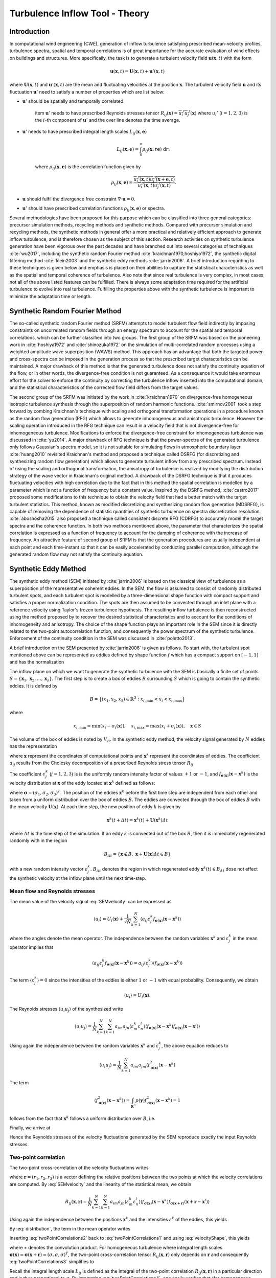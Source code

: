 Turbulence Inflow Tool - Theory
==============

.. _secTInF-theory:
Introduction
------------

In computational wind engineering (CWE), generation of inflow turbulence satisfying prescribed
mean-velocity profiles, turbulence spectra, spatial and temporal correlations is of great
importance for the accurate evaluation of wind effects on buildings and structures. More
specifically, the task is to generate a turbulent velocity field :math:`\boldsymbol{u}(\boldsymbol{x},t)` with the form

.. math::
    
    \boldsymbol{u}(\boldsymbol{x},t) = \boldsymbol{U}(\boldsymbol{x},t)+\boldsymbol{u}'(\boldsymbol{x},t)


where :math:`\boldsymbol{U}(\boldsymbol{x},t)` and :math:`\boldsymbol{u}'(\boldsymbol{x},t)` are
the mean and fluctuating velocities at the position :math:`\boldsymbol{x}`. The turbulent
velocity field :math:`\boldsymbol{u}` and its fluctuation :math:`\boldsymbol{u}'` need to satisfy a number of properties which are list below:


* :math:`\boldsymbol{u}'` should be spatially and temporally correlated.

    \item :math:`\boldsymbol{u}'` needs to have prescribed Reynolds stresses tensor
    :math:`R_{ij}(\boldsymbol{x}) = \overline{u_i'u_j'}(\boldsymbol{x})` where :math:`u_i'`
    (:math:`i=1,2,3`) is the :math:`i`-th component of :math:`\boldsymbol{u}'`  and the over line denotes the time average.

* :math:`\boldsymbol{u}'` needs to have prescribed integral length scales :math:`L_{ij}(\boldsymbol{x},\boldsymbol{e})`

    .. math::
	
	L_{ij}(\boldsymbol{x},\boldsymbol{e}) = \int_{0}^{\infty} \rho_{ij}(\boldsymbol{x},r\boldsymbol{e})\ \mathrm{d}r,

    where :math:`\rho_{ij}(\boldsymbol{x},\boldsymbol{e})` is the correlation function given by

    .. math::
	
	\rho_{ij}(\boldsymbol{x},\boldsymbol{e}) = \frac{\overline{u_i'(\boldsymbol{x},t)u_j'(\boldsymbol{x}+\boldsymbol{e},t)}}{\overline{u_i'(\boldsymbol{x},t)u_j'(\boldsymbol{x},t)}}.

* :math:`\boldsymbol{u}` should fulfil the divergence free constraint :math:`\nabla \cdot \boldsymbol{u} = 0`.

* :math:`\boldsymbol{u}'` should have prescribed correlation functions :math:`\rho_{ij}(\boldsymbol{x},\boldsymbol{e})` or spectra.



Several methodologies have been proposed for this purpose which can be classified into three
general categories: precursor simulation methods, recycling methods and synthetic methods.
Compared with precursor simulation and recycling methods, the synthetic methods in general offer
a more practical and relatively efficient approach to generate inflow turbulence, and is
therefore chosen as the subject of this section. Research activities on synthetic turbulence
generation have been vigorous over the past decades and have branched out into several
categories of techniques :cite:`wu2017`, including the synthetic random Fourier method
:cite:`kraichnan1970,hoshiya1972`, the synthetic digital filtering method :cite:`klein2003` 
and the synthetic eddy methods :cite:`jarrin2006`.
A brief introduction regarding to these techniques is given below and emphasis is placed on their abilities to capture the statistical characteristics as well as the spatial and temporal coherence of turbulence. Also note that since real turbulence is very complex, in most cases, not all of the above listed features can be fulfilled. There is always some adaptation time required for the artificial turbulence to evolve into real turbulence. Fulfilling the properties above with the synthetic turbulence is important to minimize the adaptation time or length.

Synthetic Random Fourier Method
------------

The so-called synthetic random Fourier method (SRFM) attempts to model turbulent flow field indirectly by imposing constraints on uncorrelated random fields through an energy spectrum to account for the spatial and temporal correlations, which can be further classified into two groups. 
The first group of the SRFM was based on the pioneering work in :cite:`hoshiya1972` and :cite:`shinozuka1972` on the simulation of multi-correlated random processes using a weighted amplitude wave superposition (WAWS) method. This approach has an advantage that both the targeted power- and cross-spectra can be imposed in the generation process so that the prescribed target characteristics can be maintained. A major drawback of this method is that the generated turbulence does not satisfy the continuity equation of the flow, or in other words, the divergence-free condition is not guaranteed. As a consequence it would take enormous effort for the solver to enforce the continuity by correcting the turbulence inflow inserted into the computational domain, and the statistical characteristics of the corrected flow field differs from the target values.

The second group of the SRFM was initiated by the work in :cite:`kraichnan1970` on
divergence-free homogeneous isotropic turbulence synthesis through the superposition of random
harmonic functions. :cite:`smirnov2001` took a step forward by combing Kraichnan's technique
with scaling and orthogonal transformation operations in a procedure known as the random flow
generation (RFG) which allows to generate inhomogeneous and anisotropic turbulence. However the
scaling operation introduced in the RFG technique can result in a velocity field that is not
divergence-free for inhomogeneous turbulence. Modifications to enforce the divergence-free
constraint for inhomogeneous turbulence was discussed in :cite:`yu2014`. A major drawback of RFG
technique is that the power-spectra of the generated turbulence only follows Gaussian's spectra
model, so it is not suitable for simulating flows in atmospheric boundary layer.
:cite:`huang2010` revisited Kraichnan's method and proposed a technique called DSRFG (for
discretizing and synthesizing random flow generation) which allows to generate turbulent inflow
from any prescribed spectrum. Instead of using the scaling and orthogonal transformation, the
anisotropy of turbulence is realized by modifying the distribution strategy of the wave vector
in Kraichnan's original method. A drawback of the DSRFG technique is that it produces
fluctuating velocities with high correlation due to the fact that in this method the spatial
correlation is modelled by a parameter which is not a function of frequency but a constant
value. Inspired by the DSRFG method, :cite:`castro2017` proposed some modifications to this
technique to obtain the velocity field that had a better match with the target turbulent
statistics. This method, known as modified discretizing and synthesizing random flow generation
(MDSRFG), is capable of removing the dependence of statistic quantities of synthetic turbulence
on spectra discretization resolution. :cite:`aboshosha2015` also proposed a technique called consistent discrete RFG (CDRFG) to accurately model the target spectra and the coherence function. In both two methods mentioned above, the parameter that characterizes the spatial correlation is expressed as a function of frequency to account for the damping of coherence with the increase of frequency. An attractive feature of second group of SRFM is that the generation procedures are usually independent at each point and each time-instant so that it can be easily accelerated by conducting parallel computation, although the generated random flow may not satisfy the continuity equation. 


.. _section3:
Synthetic Eddy Method
------------

The synthetic eddy method (SEM) initiated by :cite:`jarrin2006` is based on the classical view
of turbulence as a superposition of the representative coherent eddies. In the SEM, the flow is
assumed to consist of randomly distributed turbulent spots, and each turbulent spot is modelled
by a three-dimensional shape function with compact support and satisfies a proper normalization
condition. The spots are then assumed to be convected through an inlet plane with a reference
velocity using Taylor's frozen turbulence hypothesis. The resulting inflow turbulence is then
reconstructed using the method proposed by to recover the desired statistical characteristics
and to account for the conditions of inhomogeneity and anisotropy. The choice of the shape
function plays an important role in the SEM since it is directly related to the two-point
autocorrelation function, and consequently the power spectrum of the synthetic turbulence.
Enforcement of the continuity condition in the SEM was discussed in :cite:`poletto2013`.

A brief introduction on the SEM presented by :cite:`jarrin2006` is given as follows. To start
with, the turbulent spot mentioned above can be represented as eddies defined by shape function
:math:`f` which has a compact support on :math:`[-1,1]` and has the normalization

.. math::
    :label: normalization

    \int_{-1}^1 f^2(x) \mathrm{d}x = 1


The inflow plane on which we want to generate the synthetic turbulence with the SEM is basically
a finite set of points :math:`S =
\{\boldsymbol{x}_1,\boldsymbol{x}_2,\ldots,\boldsymbol{x}_s\}`. The first step is to create a
box of eddies :math:`B` surrounding :math:`S` which is going to contain the synthetic eddies. It is defined by

.. math::
    
    B = \big\{(x_1,x_2,x_3)\in \mathbb{R}^3: x_{i,\text{min}}<x_i<x_{i,\text{max}}\big\}


where

.. math::
    
    x_{i,\text{min}} = \text{min}(x_i-\sigma_i(\boldsymbol{x})), \quad x_{i,\text{max}} = \text{max}(x_i+\sigma_i(\boldsymbol{x})), \quad \boldsymbol{x}\in S


The volume of the box of eddies is noted by :math:`V_B`. In the synthetic eddy method, the
velocity signal generated by :math:`N` eddies has the representation

.. math::
    :label: SEMvelocity

    u_i(\boldsymbol{x}) = U_i(\boldsymbol{x}) + \frac{1}{\sqrt{N}}\sum_{k=1}^N a_{ij} \epsilon_j^k f_{\boldsymbol{\sigma}(\boldsymbol{x})}(\boldsymbol{x}-\boldsymbol{x}^k)


where :math:`\boldsymbol{x}` represent the coordinates of computational points and
:math:`\boldsymbol{x}^k` represent the coordinates of eddies. The coefficient :math:`a_{ij}`
results from the Cholesky decomposition of a prescribed Reynolds stress tensor :math:`R_{ij}`

.. math::
    :label: LundCoefficients

    \left(\begin{matrix}
    \sqrt{R_{11}} & 0 & 0 \\
    R_{21}/a_{11} & \sqrt{R_{22}-a_{21}^2} & 0 \\
    R_{31}/a_{11}  & (R_{32}-a_{21}a_{31})/a_{22} & \sqrt{R_{33}-a_{31}^2-a_{32}^2}
    \end{matrix}\right)


The coefficient :math:`\epsilon_j^k` (:math:`j=1,2,3`) is is the uniformly random intensity
factor of values :math:`+1` or :math:`-1`, and :math:`f_{\boldsymbol{\sigma}(\boldsymbol{x})}
(\boldsymbol{x}-\boldsymbol{x}^k)` is the velocity distribution at :math:`\boldsymbol{x}` of the
eddy located at :math:`\boldsymbol{x}^k` defined as follows:

.. math::
    :label: velocityShape

    f_{\boldsymbol{\sigma}(\boldsymbol{x})} (\boldsymbol{x}-\boldsymbol{x}^k) = \sqrt{\frac{V_B}{\sigma_1\sigma_2\sigma_3}}f\left(\frac{x_1-x_1^k}{\sigma_1}\right)f\left(\frac{x_2-x_2^k}{\sigma_2}\right)f\left(\frac{x_3-x_3^k}{\sigma_3}\right)


where :math:`\boldsymbol{\sigma}=(\sigma_1,\sigma_2,\sigma_3)^T`. The position of the eddies
:math:`\boldsymbol{x}^k` before the first time step are independent from each other and taken
from a uniform distribution over the box of eddies :math:`B`. The eddies are convected through
the box of eddies :math:`B` with the mean velocity :math:`\boldsymbol{U}(\boldsymbol{x})`. At
each time step, the new position of eddy :math:`k` is given by

.. math::
    
    \boldsymbol{x}^k(t+\varDelta t) = \boldsymbol{x}^k(t)+\boldsymbol{U}(\boldsymbol{x}^k)\varDelta t


where :math:`\varDelta t` is the time step of the simulation. If an eddy :math:`k` is convected
out of the box :math:`B`, then it is immediately regenerated randomly with in the region

.. math::
    
    B_{\varDelta t} = \left\{ \boldsymbol{x}\notin B, \ \boldsymbol{x}+\boldsymbol{U}(\boldsymbol{x})\varDelta t \in B \right\}


with a new random intensity vector :math:`\epsilon_j^k`. :math:`B_{\varDelta t}` denotes the
region in which regenerated eddy :math:`\boldsymbol{x}^k(t) \in B_{\varDelta t}` dose not effect the synthetic velocity at the inflow plane until the next time-step.

Mean flow and Reynolds stresses
^^^^^^^^^^^^^^^^

The mean value of the velocity signal :eq:`SEMvelocity` can be expressed as

.. math::
    
    \left\langle u_i \right\rangle = U_i(\boldsymbol{x}) + \frac{1}{\sqrt{N}}\sum_{k=1}^N \left\langle a_{ij} \varepsilon_j^k f_{\boldsymbol{\sigma}(\boldsymbol{x})}(\boldsymbol{x}-\boldsymbol{x}^k) \right\rangle


where the angles denote the mean operator. The independence between the random variables
:math:`\boldsymbol{x}^k` and :math:`\varepsilon_j^k` in the mean operator implies that

.. math::
    
    \left\langle a_{ij} \varepsilon_j^k f_{\boldsymbol{\sigma}(\boldsymbol{x})}(\boldsymbol{x}-\boldsymbol{x}^k) \right\rangle = a_{ij} \left\langle\varepsilon_j^k\right\rangle  \left\langle f_{\boldsymbol{\sigma}(\boldsymbol{x})}(\boldsymbol{x}-\boldsymbol{x}^k)  \right\rangle


The term :math:`\langle\varepsilon_j^k\rangle = 0` since the intensities of the eddies is either
:math:`1` or :math:`-1` with equal probability. Consequently, we obtain

.. math::
    
    \left\langle u_i \right\rangle = U_i(\boldsymbol{x}).


The Reynolds stresses :math:`\langle u_i u_j \rangle` of the synthesized write

.. math::
    
    \langle u_i u_j \rangle = \frac{1}{N}\sum_{k=1}^N\sum_{k=1}^N a_{im}a_{jn} \langle \varepsilon_m^k \varepsilon_n^l \rangle \langle f_{\boldsymbol{\sigma}(\boldsymbol{x})}(\boldsymbol{x}-\boldsymbol{x}^k) f_{\boldsymbol{\sigma}(\boldsymbol{x})}(\boldsymbol{x}-\boldsymbol{x}^l) \rangle


Using again the independence between the random variables :math:`\boldsymbol{x}^k` and :math:`\varepsilon_j^k`, the above equation reduces to

.. math::
    
    \langle u_i u_j \rangle = \frac{1}{N}\sum_{k=1}^N a_{im}a_{jm} \langle f_{\boldsymbol{\sigma}(\boldsymbol{x})}^2(\boldsymbol{x}-\boldsymbol{x}^k)


The term

.. math::
    
    \langle f_{\boldsymbol{\sigma}(\boldsymbol{x})}^2(\boldsymbol{x}-\boldsymbol{x}^k) \rangle = \int_{\mathbb{R}^3} p(\boldsymbol{y}) f_{\boldsymbol{\sigma}(\boldsymbol{x})}^2(\boldsymbol{x}-\boldsymbol{x}^k) = 1


follows from the fact that :math:`\boldsymbol{x}^k` follows a uniform distribution over :math:`B`, i.e. 

.. math::
    :label: distribution

    p(\boldsymbol{y}) = 
    \begin{cases}
    \frac{1}{V_B} & \boldsymbol{y} \in B \\
    0 & \boldsymbol{y} \notin B
    \end{cases}.


Finally, we arrive at

.. math::
    :label: ReynoldsStresses

    \langle u_i u_j \rangle = \frac{1}{N}\sum_{k=1}^N a_{im}a_{jm} = R_{ij}


Hence the Reynolds stresses of the velocity fluctuations generated by the SEM reproduce exactly the input Reynolds stresses.

Two-point correlation
^^^^^^^^^^^^^^^^

The two-point cross-correlation of the velocity fluctuations writes

.. math::
    :label: twoPointCorrelations0

    R_{ij}(\boldsymbol{x},\boldsymbol{r}) = \langle u_i(\boldsymbol{x},t) u_j(\boldsymbol{x}+\boldsymbol{r},t) \rangle


where :math:`\boldsymbol{r} = (r_1,r_2,r_3)` is a vector defining the relative positions between the two points at which the velocity correlations are computed. By :eq:`SEMvelocity` and the linearity of the statistical mean, we obtain

.. math::
    
    R_{ij}(\boldsymbol{x},\boldsymbol{r}) = \frac{1}{N}\sum_{k=1}^N\sum_{k=1}^N a_{im}a_{jn} \langle \varepsilon_m^k \varepsilon_n^l \rangle \langle f_{\boldsymbol{\sigma}(\boldsymbol{x})}(\boldsymbol{x}-\boldsymbol{x}^k) f_{\boldsymbol{\sigma}(\boldsymbol{x}+\boldsymbol{r})}(\boldsymbol{x}+\boldsymbol{r}-\boldsymbol{x}^l) \rangle 


Using again the independence between the positions :math:`\boldsymbol{x}^k` and the intensities
:math:`\varepsilon^k` of the eddies, this yields

.. math::
    :label: twoPointCorrelations1

    R_{ij}(\boldsymbol{x},\boldsymbol{r}) = \frac{1}{N}\sum_{k=1}^N a_{im}a_{jm} \langle f_{\boldsymbol{\sigma}(\boldsymbol{x})}(\boldsymbol{x}-\boldsymbol{x}^k) f_{\boldsymbol{\sigma}(\boldsymbol{x}+\boldsymbol{r})}(\boldsymbol{x}+\boldsymbol{r}-\boldsymbol{x}^k) \rangle 


By :eq:`distribution`, the term in the mean operator writes

.. math::
    :label: twoPointCorrelations2

    \langle f_{\boldsymbol{\sigma}(\boldsymbol{x})}(\boldsymbol{x}-\boldsymbol{x}^k) f_{\boldsymbol{\sigma}(\boldsymbol{x}+\boldsymbol{r})}(\boldsymbol{x}+\boldsymbol{r}-\boldsymbol{x}^k) \rangle = \frac{1}{V_B} \int_B f_{\boldsymbol{\sigma}(\boldsymbol{x})}(\boldsymbol{x}-\boldsymbol{y}) f_{\boldsymbol{\sigma}(\boldsymbol{x}+\boldsymbol{r})}(\boldsymbol{x}+\boldsymbol{r}-\boldsymbol{y}) \mathrm{d}\boldsymbol{y}


Inserting :eq:`twoPointCorrelations2` back to :eq:`twoPointCorrelations1` and using
:eq:`velocityShape`, this yields

.. math::
    :label: twoPointCorrelations3

    R_{ij}(\boldsymbol{x},\boldsymbol{r}) = R_{ij} \cdot \prod_{l=1}^3 \left[f_{\boldsymbol{\sigma}(\boldsymbol{x})} *f_{\boldsymbol{\sigma}(\boldsymbol{x}+\boldsymbol{r})} \right](r_l)


where :math:`∗` denotes the convolution product. For homogeneous turbulence where integral
length scales :math:`\boldsymbol{\sigma}(\boldsymbol{x}) =
\boldsymbol{\sigma}(\boldsymbol{x}+\boldsymbol{r}) =(\sigma,\sigma,\sigma)^T`, the two-point
cross-correlation tensor :math:`R_{ij}(\boldsymbol{x},\boldsymbol{r})` only depends on
:math:`\boldsymbol{r}` and consequently :eq:`twoPointCorrelations3` simplifies to 

.. math::
    :label: twoPointCorrelations4

    R_{ij}(\boldsymbol{r}) = R_{ij} \cdot \prod_{l=1}^3 \left[f*f\right]\left(\frac{r_l}{\sigma}\right)


Recall the integral length scale :math:`L_{ij}` is defined as the integral of the two-point
correlation :math:`R_{ij}(\boldsymbol{x},\boldsymbol{r})` in a particular direction and is thus
proportional to :math:`\sigma`. By integrating :eq:`twoPointCorrelations4`, one easily
verifies that (for homogeneous turbulence) :math:`L_{ij}=C_f\sigma` in every direction where
:math:`C_f` only depends on the choice of :math:`f`. 

Fourier analysis can also be used to obtain the spectra of the synthetic turbulence. Note that
the velocity spectrum tensor :math:`\phi_{ij}(k)` is the Fourier transform of the two-point correlation tensor 

.. math::
    
    \phi_{ij}(\boldsymbol{k}) = \mathcal{F}_{\boldsymbol{k}}\left\{R_{ij}(\boldsymbol{r})\right\}


Recall the convolution theorem for cross-correlation states that 

.. math::
    
    \mathcal{F}_{\boldsymbol{k}}\left\{f * f\right\} = |\mathcal{F}_{\boldsymbol{k}}\left\{f\right\}|^2


Hence the spatial velocity spectrum tensor can be expressed as

.. math::
    
    \phi_{ij}(\boldsymbol{k}) = R_{ij}\sigma^3 \cdot \prod_{l=1}^3|\mathcal{F}_{k_l\sigma}\left\{f\right\}|^2


where :math:`\boldsymbol{k} = (k_1,k_2,k_3)`. More specifically for instance, the
one-dimensional spectra in the :math:`x` direction is

.. math::
    
    E_{ij}(k) = R_{ij}\sigma^3 \cdot |\mathcal{F}_{k_l\sigma}\left\{f\right\}|^2


Two-time correlation
^^^^^^^^^^^^^^^^

The two-time correlation tensor of the velocity, denoted by :math:`R_{ij}(\boldsymbol{x},\tau)`,
is the correlation between :math:`u_i(\boldsymbol{x},t)` and :math:`u_j(\boldsymbol{x},t+\tau)`
at times :math:`t` and :math:`t + \tau` respectively, i.e.,

.. math::
    :label: twoTimeCorrelation0

    R_{ij}(\boldsymbol{x},\tau) = \langle u_i(\boldsymbol{x},t) u_j(\boldsymbol{x},t+\tau) \rangle.


By :eq:`SEMvelocity` and the linearity of the statistical mean, we have

.. math::
    :label: twoTimeCorrelation1

    R_{ij}(\boldsymbol{x},\tau) = \frac{1}{N}\sum_{k=1}^N\sum_{k=1}^N a_{im}a_{jn} \langle \varepsilon_m^k(t) \varepsilon_n^l(t+\tau) f_{\boldsymbol{\sigma}(\boldsymbol{x})}(\boldsymbol{x}-\boldsymbol{x}^k(t)) f_{\boldsymbol{\sigma}(\boldsymbol{x})}(\boldsymbol{x}-\boldsymbol{x}^l(t+\tau)) \rangle 


The independence between the position :math:`\boldsymbol{x}^k` and intensity
:math:`\varepsilon_m^k` of different eddies implies that, for :math:`k \neq l`, the statistical
mean in :eq:`twoTimeCorrelation1` can be split as follows

.. math::
    
    \langle \varepsilon_m^k(t) \rangle \langle \varepsilon_n^l(t+\tau) \rangle \langle f_{\boldsymbol{\sigma}(\boldsymbol{x})}(\boldsymbol{x}-\boldsymbol{x}^k(t)) \rangle \langle f_{\boldsymbol{\sigma}(\boldsymbol{x})}(\boldsymbol{x}-\boldsymbol{x}^l(t+\tau)) \rangle = 0


Consequently :eq:`twoTimeCorrelation1` reduces to

.. math::
    :label: twoTimeCorrelation2

    R_{ij}(\boldsymbol{x},\tau) = \frac{1}{N}\sum_{k=1}^N a_{im}a_{jn} \langle \varepsilon_m^k(t) \varepsilon_n^k(t+\tau) f_{\boldsymbol{\sigma}(\boldsymbol{x})}(\boldsymbol{x}-\boldsymbol{x}^k(t)) f_{\boldsymbol{\sigma}(\boldsymbol{x})}(\boldsymbol{x}-\boldsymbol{x}^k(t+\tau)) \rangle 


Before computing the term in the angles, we define :math:`B_{\tau} \in B`  such that all eddies
that present in :math:`B_{\tau}` at time :math:`t` will be convected far enough so that they
will be recycled at least once before time :math:`t+\tau`

.. math::
    
    B_{\tau} = \left\{\boldsymbol{x}\in B, \ \boldsymbol{x}+\tau \boldsymbol{U}(\boldsymbol{x}) \in B \right\}


If :math:`\boldsymbol{x}^k(t)\in B_{\tau}`, then it is going to be recycled between time
:math:`t` and :math:`t+\tau` and hence both :math:`\boldsymbol{x}^k(t+\tau)` and
:math:`\varepsilon_m^k(t+\tau)` will be independent of their previous values. The contribution
of an eddy :math:`k` located within the region where :math:`\boldsymbol{x}^k(t) \in B_{\tau}` to
the term in the angles of :eq:`twoTimeCorrelation2` is thus zero. On the contrary if
:math:`\boldsymbol{x}^k(t) \in B_{\tau}`, the eddy :math:`k` will remain inside of the box
:math:`B` at time :math:`t + \tau` and hence :math:`\varepsilon_m^k(t+\tau) =
\varepsilon_m^k(t)` and :math:`\boldsymbol{x}^k(t+\tau)
=\boldsymbol{x}^k(t)+\tau\boldsymbol{U}(\boldsymbol{x}^k)`. Thus both
:math:`\varepsilon_n^k(t+\tau) =  \varepsilon_n^k(t)` and :math:`\boldsymbol{x}^k(t+\tau)`
depend on the previous position :math:`\boldsymbol{x}^k(t)` of eddy :math:`k` relative to
:math:`B_{\tau}`. By :eq:`ReynoldsStresses` and the definition of :math:`B_{\tau}`,
:eq:`twoPointCorrelations0` can then be replaced by

.. math::
    :label: twoTimeCorrelation3

    R_{ij}(\boldsymbol{x},\tau) = R_{ij} \int_{B/B_{\tau}}f_{\boldsymbol{\sigma}(\boldsymbol{x})}(\boldsymbol{x}-\boldsymbol{y}) f_{\boldsymbol{\sigma}(\boldsymbol{x})}(\boldsymbol{x}-(\boldsymbol{y}+\tau\boldsymbol{U}_c)) \ \mathrm{d}\boldsymbol{y}


Since :math:`\boldsymbol{y}\in B_{\tau}` leads to
:math:`f_{\boldsymbol{\sigma}(\boldsymbol{x})}(\boldsymbol{x}-(\boldsymbol{y}+\tau\boldsymbol{U}))=0`,
the integral over :math:`B/B_{\tau}` in the above expression can be extended to an integral over
:math:`B`. Besides :math:`\boldsymbol{y}\in B` suggests
:math:`f_{\boldsymbol{\sigma}(\boldsymbol{x})}(\boldsymbol{x}-\boldsymbol{y})=0` as previously
demonstrated, therefore the integral in :eq:`twoTimeCorrelation3` can be further extended to
an integral over :math:`\mathbb{R}^3`. Using :eq:`velocityShape`, we finally arrive at

.. math::
    :label: twoTimeCorrelation4

    R_{ij}(\boldsymbol{x},\tau) = R_{ij} \cdot \prod_{l=1}^3[f*f]\left(\frac{\tau U_{l}(\boldsymbol{x})}{\sigma_l(\boldsymbol{x})}\right)


In the case where the mean velocity is in the x-direction only :math:`\boldsymbol{U} = (U,0,0)`
and the target turbulence is homogeneous, :eq:`twoTimeCorrelation4` simplifies to

.. math::
    
    R_{ij}(\boldsymbol{x},\tau) = R_{ij} [f*f]\left(\frac{\tau U(\boldsymbol{x})}{\sigma(\boldsymbol{x})}\right)


Thus the two-time correlation of the signal at time :math:`\tau` is simply the autocorrelation
function of :math:`f` at separation distance :math:`\tau U /\sigma`. By integrating the above
equation it can be proved that the integral time scale of the signal writes :math:`T = \sigma/U
C_f` where :math:`C_f` is a coefficient only depends on the choice of :math:`f`. Since the
synthetic velocity is a stationary process, the information the two-time cross-correlation
tensor :math:`R_{ij}(\boldsymbol{x},\tau)` contains can be re-expressed in terms of the wave number velocity spectrum tensor which writes

.. math::
    
    \phi_{ij}(\boldsymbol{x},\omega) = \mathcal{F}_{\omega}\{R_{ij}(\boldsymbol{x},\tau)\}


Using again the convolution theorem as expressed, the above expression simplifies to

.. math::
    
    \phi_{ij}(\boldsymbol{x},\omega) = R_{ij}\frac{\sigma}{|U|} |\mathcal{F}_{\omega\sigma / |U|}\{f\}|^2


Commonly used velocity shape functions
^^^^^^^^^^^^^^^^

We list three commonly used velocity shape functions :math:`f` below for reference. There are the tent function, the step function and the truncated Gaussian function.

* Tent function

    .. math::
	:label: ftent

	f(x) =
	\begin{cases}
	\sqrt{\frac{3}{2}}(1-|x|), & 0 \leq |x| < 1 \\
	0, & |x| \geq 1
	\end{cases}


    .. math::
	
	[f*f](r) = 
	\begin{cases}
	1-\frac{3}{2}r^2+\frac{3}{4}|r|^3, & 0 \leq |r| < 1 \\
	2-3|r|+\frac{3}{2}r^2-\frac{1}{4}|r|^3, & 1 \leq |r| <2 \\
	0, & |r|\geq 2
	\end{cases}


* Step function

    .. math::
	:label: fstep

	f(x) =
	\begin{cases}
	\frac{1}{\sqrt{2}}, & 0 \leq |x| < 1 \\
	0, & |x| \geq 1
	\end{cases}


    .. math::
	
	[f*f](r) = 
	\begin{cases}
	1-\frac{|r|}{2}, & 0 \leq |r| < 2 \\
	0, & |r|\geq 2
	\end{cases}


* Truncated Gaussian function

    .. math::
	:label: fgaussian

	f(x) =
	\begin{cases}
	Ce^{-9x^2/2}, & 0 \leq |x| < 1 \\
	0, & |x| \geq 1
	\end{cases}


    .. math::
	
	[f*f](r) = 
	\begin{cases}
	e^{-9r^2/2} & \leq |r| < 2 \\
	0, & |r|\geq 2
	\end{cases}


    where :math:`C` is a constant that ensures :math:`f` satisfies the normalization
    :eq:`normalization`.



.. _section4:
Digital filtering method
---------------------

The synthetic digital filtering method (SDFM) initiated by :cite:`klein2003` attempts to model
the spatial and temporal coherence of turbulent inflow through the digital filtering
uncorrelated random data, and account for inhomogeneity and anisotropy using the method proposed
by :cite:`lund1998`. It is relatively easy to implement and is able to reproduce the first and
second order one-point statistics as well as autocorrelation function. However, the synthetic
turbulence generated by SDFM does not satisfy the continuity equation. :cite:`kim2013` offered a promising approach to enforce the divergence-free constraint in the SDFM by inserting the synthetic turbulence on a transverse plane near the inlet and relying on pressure-velocity coupling to do the correction. From a computational wind engineering point of view, the ability of SDFM to impose a two-point spatial correlation directly is very attractive.

We now briefly introduce the filtering method by :cite:`klein2003`. In order to create two-point
correlations, let :math:`r_m` be a series of random data with zero mean and unity variance, then

.. math::
    
    u_m = \sum_{n=-N}^N b_n r_{m+n}


defines a convolution or a digital linear non-recursive filter. The :math:`b_n` are filter
coefficients and :math:`N` is related to the length of the filter. The independence between two
different random numbers :math:`r_m` and :math:`r_n` implies that :math:`\langle r_m r_n \rangle
= 0` for :math:`m \neq n` and consequently the two-point correlation between :math:`u_{m}` and
:math:`u_{m+k}` writes

.. math::
    :label: SDF1

    R_{uu}(k\varDelta x) = \frac{\langle u_{m} u_{m+k} \rangle}{\langle u_{m} u_{m} \rangle} = \sum_{j=-N+k}^N b_j b_{j-k} / \sum_{-j=-N}^N b_j^2


where :math:`\varDelta x` is the grid spacing. Note that :math:`u_{m}` and :math:`u_{m+k}` can
be interpolated as the values of a random variable field (e.g., velocity) at two distinct grid
points with a distance :math:`k\varDelta x` defined on a one dimensional axis. It is
straightforward to tell :eq:`SDF1` defines a relation between the filter coefficients and the
correlation function of :math:`u_m` (denoted by :math:`R_{uu}` hereafter). This suggests that a
prescribed correlation function can be reproduced through a careful determination of the filter
coefficients. Also note that the coefficients should be determined such that the resulting
correlation function fulfil some basic properties like :math:`R_{uu}(0)=1`, :math:`R_{uu}(\infty) = 0` and the prescribed integral length scales.

For a general target correlation function, the filter coefficients :math:`b_n` can be computed
by solving a system of non-linear equations in the form of :eq:`SDF1` with a multidimensional Newton method. The procedure can be taken from a standard textbook and needs no further comment. However, for a Gaussian or an exponential type of correlation function, there exists a simple but approximate prescribed solution. More specifically, for a Gaussian correlation function in the form of

.. math::
    :label: gaussian

    R(r) = \mathrm{exp}\left(-\frac{\pi r^2}{4L^2}\right)


where :math:`r` is the distance and :math:`L` is the length scale. It is possible to
approximately reproduce :eq:`gaussian` by computing the filter coefficients as

.. math::
    
    b_k = \tilde{b}_k / \left( \sum_{j=-N}^N \tilde{b}_j^2 \right)^{1/2}


where

.. math::
    
    \tilde{b}_k = e^{-\frac{\pi k^2}{4n^2}}


The width :math:`N` of the filter should be chosen such that :math:`N\geq 2n` (where :math:`n=L\varDelta x`) to ensure the accuracy of the approximation. On the other hand, for an exponential correlation function

.. math::
    
    R(r) = \mathrm{exp}\left(-\frac{\pi |r|}{2L}\right)


It is suggested :cite:`xie2008` to evaluate the filter coefficients using

.. math::
    :label: exponential

    b_k = \tilde{b}_k / \left( \sum_{j=-N}^N \tilde{b}_j^2 \right)^{1/2}


where

.. math::
    
    \tilde{b}_k = e^{-\frac{\pi|k|}{n}}


Again, the width :math:`N` of the filter should be chosen such that :math:`N\geq 2n` (where
:math:`n=L\varDelta x`) to ensure the accuracy of the approximation. Now we have finished the
discussion of the digital filtering method for one-dimensional case. Such a technique of
generating spatially (or temporally) correlated data from general random numbers can be easily
extended to three dimensional case by introducing multi-index filter coefficients :math:`b_{ijk}` defined as

.. math::
    
    b(i,j,k) = b_{ijk} = b_i \cdot b_j \cdot b_k


An algorithm for generating inflow data may look like this (alternatively one can generate a large volume of data, store it and convect it through the inflow plane by applying Taylor's hypothesis):


(a) Choose for each coordinate direction corresponding to the inflow plane a length scale
    :math:`L_y = n_y\varDelta y`, :math:`L_z = n_z\varDelta z`, a time scale :math:`T` and determine
    the filter width :math:`N_{\alpha}` (:math:`\alpha =x,y,z`) accordingly.

(b) Initialize and store three random fields :math:`R_{\alpha}` (again :math:`\alpha =x,y,z`)
    of dimensions :math:`[-N_x:N_x,-N_y+1:M_y+N_y,-N_z+1:M_z+N_z]` where :math:`M_y \times M_z` denotes the dimensions of computational gird of the inflow plane.

(c) Compute the filter coefficients :math:`b(i,j,k)` with a prescribed function or by a
multidimensional Newton method such that the resulting correlation function :eq:`SDF1` meets the target one.

(#) Applying the following filter operation for :math:`j=1,\ldots,M_y`, :math:`k=1,\ldots,M_z`

    .. math::
	
	\Psi_{\alpha}(j,k) = \sum_{i'=-N_x}^{N_x}\sum_{j'=-N_y}^{N_y}\sum_{k'=-N_z}^{N_z}b(i',j',k')R_{\alpha}(i',j+j',k+k')


    which yields the two-dimensional arrays of spatially correlated data :math:`\Psi_{\alpha}`,
    :math:`\alpha =x,y,z`.

(#) Output velocity data with the transformation

    .. math::
	
	u_i(j,k) = U_i + a_{ij}\Psi_j(j,k)


    where the coefficients :math:`a_{ij}` are given by :eq:`LundCoefficients`. This step ensures the synthetic velocity reproduces the target mean velocity and Reynolds stress tensor.

(#) Discard the first :math:`(y,z)`-plane of :math:`\Psi_{\alpha}` and shift the whole data:
    :math:`\Psi_{\alpha}(i,j,k) := R_{\alpha}(i+1,j,k)`. Fill the plane :math:`R_{\alpha}(N_x,j,k)` with new random numbers.

(#) Repeat the steps (d) :math:`\sim` (g) for each time step.



If the target correlation function is an exponential function, an alternative approach by
:cite:`xie2008` can be adopted for generating inflow turbulence which turns out to be much more
efficient than the method of :cite:`klein2003`. Instead of using the filtering operation discussed above, Xie and Castro's method obtain the temporal correlation with the expression

.. math::
    :label: temporalCorrelation

    \Psi_{\alpha}(t+\varDelta t,j,k) = \Psi_{\alpha}(t,j,k)\mathrm{exp}\left(-\frac{\pi \varDelta t}{2T} \right)+\varPsi_{\alpha}(t,j,k)\left[1-\mathrm{exp}\left(-\frac{\pi \varDelta t}{2T} \right)\right]^{0.5}


where :math:`\Psi_{\alpha}(t,j,k)` and :math:`\varPsi_{\alpha}(t,j,k)` are two set of
spatially-correlated random data resulting from a two dimensional filtering operation. For
simplicity, we write :math:`\Psi_{\alpha,0}`, :math:`\Psi_{\alpha,k}`,
:math:`\varPsi_{\alpha,0}` and :math:`\varPsi_{\alpha,k}` for :math:`\Psi_{\alpha}(t,j,k)`,
:math:`\Psi_{\alpha}(t+k\varDelta t,j,k)`, :math:`\varPsi_{\alpha}(t,j,k)` and :math:`\varPsi_{\alpha}(t+k\varDelta t,j,k)`, respectively. One easily verifies that

.. math::
    
    \begin{split}
    \left\langle \Psi_{\alpha,0}\Psi_{\alpha,k} \right\rangle &= \left\langle \Psi_{\alpha,0}\left\{\Psi_{\alpha,k-1}\left(-\frac{\pi \varDelta t}{2T} \right)+ \varPsi_{\alpha,k-1}\left[1-\mathrm{exp}\left(-\frac{\pi \varDelta t}{2T} \right)\right]^{0.5}\right\}\right\rangle \\
    & = \left\langle \Psi_{\alpha,0} \Psi_{\alpha,k-1} \right\rangle \mathrm{exp}\left(-\frac{\pi \varDelta t}{2T}\right) \\
    & \cdots \\
    & = \mathrm{exp}\left(-\frac{k\pi \varDelta t}{2T}\right)
    \end{split}


which reproduces an exponential function. An overall algorithm for generating the inflow
velocity supported by the method of :cite:`xie2008` can be stated as follows


(a) Choose for each coordinate direction corresponding to the inflow plane a length scale
    :math:`L_y = n_y\varDelta y`, :math:`L_z = n_z\varDelta z`, a time scale :math:`T` and determine
    the filter width :math:`N_{\alpha}(\alpha =x,y,z)` accordingly.

(b) Initialize and store three random fields :math:`R_{\alpha}` (again :math:`\alpha =x,y,z`)
    of dimensions :math:`[-N_y+1:M_y+N_y,-N_z+1:M_z+N_z]` where :math:`M_y \times M_z` denotes the dimensions of computational gird in the inflow plane.

(c) Compute the filter coefficients :math:`b(j,k)` with a prescribed function or by a multidimensional Newton method such that the resulting correlation function meet the target one.

(#) Applying the following filter operations for :math:`j=1,\ldots,M_y`, :math:`k=1,\ldots,M_z`

    .. math::
	
	\varPsi_{\alpha}(j,k) = \sum_{j'=-N_y}^{N_y}\sum_{k'=-N_z}^{N_z}b(j',k')R_{\alpha}(j+j',k+k')


    which yields the two-dimensional arrays of spatially correlated data :math:`\varPsi_{\alpha}`,
    :math:`\alpha =x,y,z`.

(#) Compute :math:`\Psi_{\alpha}(j,k)` with :eq:`temporalCorrelation` and output the velocity signal with the transformation

    .. math::
	
	u_i(j,k) = U_i + a_{ij}\Psi_j(j,k)


    where the coefficients :math:`a_{ij}` are given by :eq:`LundCoefficients`. Again, this step ensures the synthetic velocity reproduces the target mean velocity and Reynolds stress tensor.

(#) Repeat the steps (d) :math:`\sim` (f) for each time step.

References
----------

.. bibliography:: references.bib
   :cited:
   :style: unsrt

